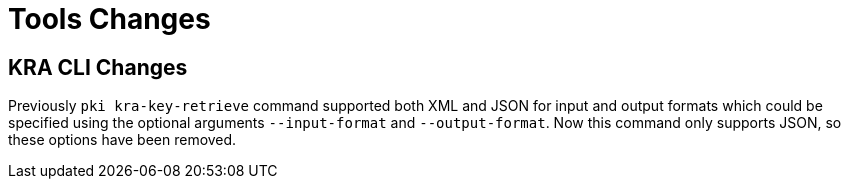 = Tools Changes =

== KRA CLI Changes ==

Previously `pki kra-key-retrieve` command supported both XML and JSON for input and output formats which could be specified using the optional arguments `--input-format` and `--output-format`. Now this command only supports JSON, so these options have been removed.
